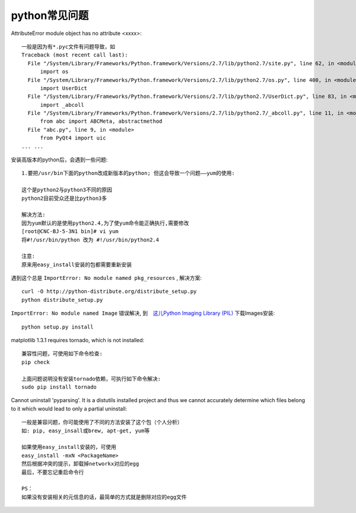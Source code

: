 python常见问题
================
AttributeError module object has no attribute <xxxx>::

    一般是因为有*.pyc文件有问题导致，如
    Traceback (most recent call last):
      File "/System/Library/Frameworks/Python.framework/Versions/2.7/lib/python2.7/site.py", line 62, in <module>
          import os
      File "/System/Library/Frameworks/Python.framework/Versions/2.7/lib/python2.7/os.py", line 400, in <module>
          import UserDict
      File "/System/Library/Frameworks/Python.framework/Versions/2.7/lib/python2.7/UserDict.py", line 83, in <module>
          import _abcoll
      File "/System/Library/Frameworks/Python.framework/Versions/2.7/lib/python2.7/_abcoll.py", line 11, in <module>
          from abc import ABCMeta, abstractmethod
      File "abc.py", line 9, in <module>
          from PyQt4 import uic
    ... ...

安装高版本的python后，会遇到一些问题::



  1.要把/usr/bin下面的python改成新版本的python; 但这会导致一个问题——yum的使用:

  这个是python2与python3不同的原因
  python2目前受众还是比python3多

  解决方法:
  因为yum默认的是使用python2.4,为了使yum命令能正确执行,需要修改
  [root@CNC-BJ-5-3N1 bin]# vi yum
  将#!/usr/bin/python 改为 #!/usr/bin/python2.4

  注意:
  原来用easy_install安装的包都需要重新安装

遇到这个总是 ``ImportError: No module named pkg_resources`` , 解决方案::

    curl -O http://python-distribute.org/distribute_setup.py
    python distribute_setup.py

``ImportError: No module named Image`` 错误解决, 到　`这儿Python Imaging Library (PIL) <http://www.pythonware.com/products/pil/>`_ 下载Images安装::

    python setup.py install


matplotlib 1.3.1 requires tornado, which is not installed::

  兼容性问题，可使用如下命令检查:
  pip check

  上面问题说明没有安装tornado依赖，可执行如下命令解决:
  sudo pip install tornado


Cannot uninstall 'pyparsing'. It is a distutils installed project and thus we cannot accurately determine which files belong to it which would lead to only a partial uninstall::

  一般是兼容问题，你可能使用了不同的方法安装了这个包（个人分析）
  如: pip, easy_insall或brew, apt-get, yum等

  如果使用easy_install安装的，可使用
  easy_install -mxN <PackageName>
  然后根据冲突的提示，卸载掉networkx对应的egg
  最后，不要忘记重启命令行

  PS：
  如果没有安装相关的元信息的话，最简单的方式就是删除对应的egg文件

  






    
